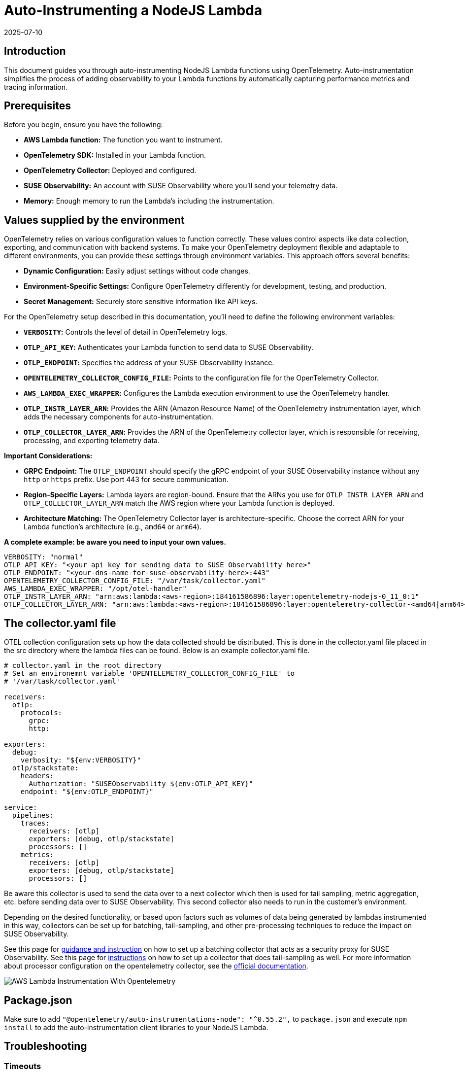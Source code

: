 = Auto-Instrumenting a NodeJS Lambda
:revdate: 2025-07-10
:page-revdate: {revdate}
:description: SUSE Observability

== Introduction

This document guides you through auto-instrumenting NodeJS Lambda functions using OpenTelemetry. Auto-instrumentation simplifies the process of adding observability to your Lambda functions by automatically capturing performance metrics and tracing information.

== Prerequisites

Before you begin, ensure you have the following:

* *AWS Lambda function:* The function you want to instrument.
* *OpenTelemetry SDK:* Installed in your Lambda function.
* *OpenTelemetry Collector:* Deployed and configured.
* *SUSE Observability:* An account with SUSE Observability where you'll send your telemetry data.
* *Memory:* Enough memory to run the Lambda's including the instrumentation.

== Values supplied by the environment

OpenTelemetry relies on various configuration values to function correctly. These values control aspects like data collection, exporting, and communication with backend systems. To make your OpenTelemetry deployment flexible and adaptable to different environments, you can provide these settings through environment variables. This approach offers several benefits:

* *Dynamic Configuration:* Easily adjust settings without code changes.
* *Environment-Specific Settings:* Configure OpenTelemetry differently for development, testing, and production.
* *Secret Management:* Securely store sensitive information like API keys.

For the OpenTelemetry setup described in this documentation, you'll need to define the following environment variables:

* *`VERBOSITY`:* Controls the level of detail in OpenTelemetry logs.
* *`OTLP_API_KEY`:* Authenticates your Lambda function to send data to SUSE Observability.
* *`OTLP_ENDPOINT`:* Specifies the address of your SUSE Observability instance.
* *`OPENTELEMETRY_COLLECTOR_CONFIG_FILE`:* Points to the configuration file for the OpenTelemetry Collector.
* *`AWS_LAMBDA_EXEC_WRAPPER`:* Configures the Lambda execution environment to use the OpenTelemetry handler.
* *`OTLP_INSTR_LAYER_ARN`:* Provides the ARN (Amazon Resource Name) of the OpenTelemetry instrumentation layer, which adds the necessary components for auto-instrumentation.
* *`OTLP_COLLECTOR_LAYER_ARN`:* Provides the ARN of the OpenTelemetry collector layer, which is responsible for receiving, processing, and exporting telemetry data.

*Important Considerations:*

* *GRPC Endpoint:* The `OTLP_ENDPOINT` should specify the gRPC endpoint of your SUSE Observability instance without any `http` or `https` prefix. Use port 443 for secure communication.
* *Region-Specific Layers:* Lambda layers are region-bound. Ensure that the ARNs you use for `OTLP_INSTR_LAYER_ARN` and `OTLP_COLLECTOR_LAYER_ARN` match the AWS region where your Lambda function is deployed.
* *Architecture Matching:* The OpenTelemetry Collector layer is architecture-specific. Choose the correct ARN for your Lambda function's architecture (e.g., `amd64` or `arm64`).

*A complete example: be aware you need to input your own values.*

[,yaml]
----
VERBOSITY: "normal"
OTLP_API_KEY: "<your api key for sending data to SUSE Observability here>"
OTLP_ENDPOINT: "<your-dns-name-for-suse-observability-here>:443"
OPENTELEMETRY_COLLECTOR_CONFIG_FILE: "/var/task/collector.yaml"
AWS_LAMBDA_EXEC_WRAPPER: "/opt/otel-handler"
OTLP_INSTR_LAYER_ARN: "arn:aws:lambda:<aws-region>:184161586896:layer:opentelemetry-nodejs-0_11_0:1"
OTLP_COLLECTOR_LAYER_ARN: "arn:aws:lambda:<aws-region>:184161586896:layer:opentelemetry-collector-<amd64|arm64>-0_12_0:1"
----

== The collector.yaml file

OTEL collection configuration sets up how the data collected should be distributed.  This is done in the collector.yaml file placed in the src directory where the lambda files can be found.  Below is an example collector.yaml file.

[,yaml]
----
# collector.yaml in the root directory
# Set an environemnt variable 'OPENTELEMETRY_COLLECTOR_CONFIG_FILE' to
# '/var/task/collector.yaml'

receivers:
  otlp:
    protocols:
      grpc:
      http:

exporters:
  debug:
    verbosity: "${env:VERBOSITY}"
  otlp/stackstate:
    headers:
      Authorization: "SUSEObservability ${env:OTLP_API_KEY}"
    endpoint: "${env:OTLP_ENDPOINT}"

service:
  pipelines:
    traces:
      receivers: [otlp]
      exporters: [debug, otlp/stackstate]
      processors: []
    metrics:
      receivers: [otlp]
      exporters: [debug, otlp/stackstate]
      processors: []
----

Be aware this collector is used to send the data over to a next collector which then is used for tail sampling, metric aggregation, etc. before sending data over to SUSE Observability. This second collector also needs to run in the customer's environment.

Depending on the desired functionality, or based upon factors such as volumes of data being generated by lambdas instrumented in this way, collectors can be set up for batching, tail-sampling, and other pre-processing techniques to reduce the impact on SUSE Observability.

See this page for xref:/setup/otel/proxy-collector.adoc[guidance and instruction] on how to set up a batching collector that acts as a security proxy for SUSE Observability.
See this page for xref:/setup/otel/collector.adoc[instructions] on how to set up a collector that does tail-sampling as well.
For more information about processor configuration on the opentelemetry collector, see the https://github.com/open-telemetry/opentelemetry-collector/blob/main/processor/README.md[official documentation].

image::otel/aws_nodejs_otel_auto_instrumentation.svg[AWS Lambda Instrumentation With Opentelemetry]

== Package.json

Make sure to add `+"@opentelemetry/auto-instrumentations-node": "^0.55.2",+` to `package.json` and execute `npm install` to add the auto-instrumentation client libraries to your NodeJS Lambda.

== Troubleshooting

=== Timeouts

If the addition of the OTEL Lambda layers results in lambdas that time out (checking the logs might indicate that the collector was asked to shut down while still busy, e.g. seeing the following log entry):

[,json]
----
{
    "level": "info",
    "ts": 1736867469.2312617,
    "caller": "internal/retry_sender.go:126",
    "msg": "Exporting failed. Will retry the request after interval.",
    "kind": "exporter",
    "data_type": "traces",
    "name": "otlp/stackstate",
    "error": "rpc error: code = Canceled desc = context canceled",
    "interval": "5.125929689s"
}
----

shortly after receiving the instruction to shut down:

[,json]
----
{
    "level": "info",
    "ts": 1736867468.4311068,
    "logger": "lifecycle.manager",
    "msg": "Received SHUTDOWN event"
}
----

The above indicates that the allocated resources of the lambda are not sufficient to allow execution of the lambda and the additional strain added by the OTEL instrumentation.  To remedy this, the memory allocation and lambda timeout settings can be adjusted as necessary to allow the lambda to finish its work, while also allowing the telemetry collection to succeed.

Try modifying the MemorySize and TimeOut properties of the lambdas that are failing:

[,yaml]
----
MemorySize: 256
Timeout: 25
----

Note the default memory allocation is 128MB

Note the memory increment is 128MB

Note Timeout is an integer value denoting seconds.

=== Authentication and Source IP Filtering

If you encounter `error 403 Unauthorized` when submitting collector data to your cluster, or to any pre-processing or proxy collector, double-check the source IP address of the VPC NAT gateway matches what is whitelisted by the collector ingress,
also double check that the chosen authentication mechanism matches source and destination, and also that credentials (secrets, etc.) are set up correctly.

For more information about configuring authentication for the opentelemetry collector, please refer to the https://github.com/open-telemetry/opentelemetry-collector/blob/main/config/configauth/README.md[official documentation].

== References

Auto-instrumentation docs → https://opentelemetry.io/docs/faas/lambda-auto-instrument/

Collector docs → https://opentelemetry.io/docs/faas/lambda-collector/

GitHub Releases Page for finding latest ARNs → https://github.com/open-telemetry/opentelemetry-lambda/releases

OTLP Exporter Configuration → https://opentelemetry.io/docs/languages/sdk-configuration/otlp-exporter/
